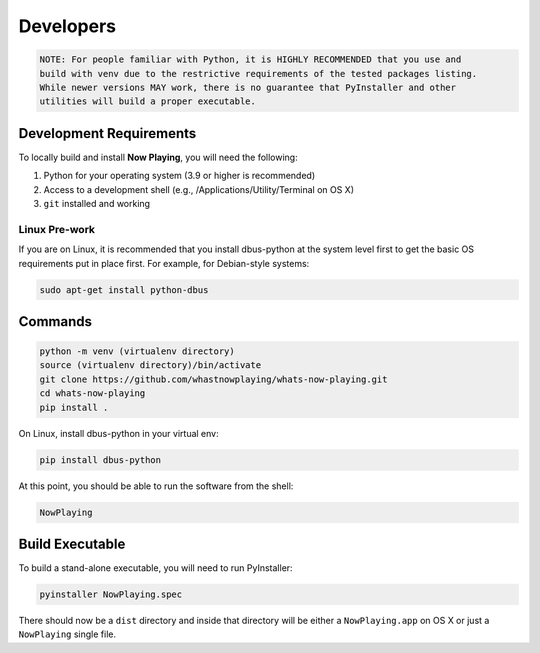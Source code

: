 
Developers
==========

.. code-block:: text

       NOTE: For people familiar with Python, it is HIGHLY RECOMMENDED that you use and
       build with venv due to the restrictive requirements of the tested packages listing.
       While newer versions MAY work, there is no guarantee that PyInstaller and other
       utilities will build a proper executable.

Development Requirements
------------------------

To locally build and install **Now Playing**\ , you will need the following:

#. Python for your operating system (3.9 or higher is recommended)
#. Access to a development shell (e.g., /Applications/Utility/Terminal on OS X)
#. ``git`` installed and working

Linux Pre-work
^^^^^^^^^^^^^^

If you are on Linux, it is recommended that you install dbus-python at
the system level first to get the basic OS requirements put in
place first.  For example, for Debian-style systems:

.. code-block:: bash

   sudo apt-get install python-dbus

Commands
--------

.. code-block:: bash

   python -m venv (virtualenv directory)
   source (virtualenv directory)/bin/activate
   git clone https://github.com/whastnowplaying/whats-now-playing.git
   cd whats-now-playing
   pip install .

On Linux, install dbus-python in your virtual env:

.. code-block:: bash

   pip install dbus-python

At this point, you should be able to run the software from the shell:

.. code-block:: bash

   NowPlaying

Build Executable
----------------

To build a stand-alone executable, you will need to run PyInstaller:

.. code-block:: bash

   pyinstaller NowPlaying.spec

There should now be a ``dist`` directory and inside that directory will be
either a ``NowPlaying.app`` on OS X or just a ``NowPlaying`` single file.
